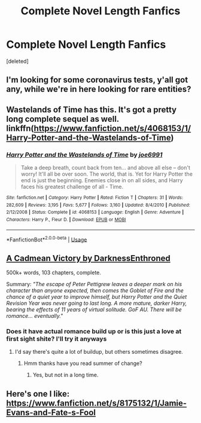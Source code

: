 #+TITLE: Complete Novel Length Fanfics

* Complete Novel Length Fanfics
:PROPERTIES:
:Score: 7
:DateUnix: 1584675401.0
:DateShort: 2020-Mar-20
:FlairText: Recommendation
:END:
[deleted]


** I'm looking for some coronavirus tests, y'all got any, while we're in here looking for rare entities?
:PROPERTIES:
:Author: ade1aide
:Score: 3
:DateUnix: 1584678610.0
:DateShort: 2020-Mar-20
:END:


** Wastelands of Time has this. It's got a pretty long complete sequel as well. linkffn([[https://www.fanfiction.net/s/4068153/1/Harry-Potter-and-the-Wastelands-of-Time]])
:PROPERTIES:
:Author: Efficient_Assistant
:Score: 2
:DateUnix: 1584696031.0
:DateShort: 2020-Mar-20
:END:

*** [[https://www.fanfiction.net/s/4068153/1/][*/Harry Potter and the Wastelands of Time/*]] by [[https://www.fanfiction.net/u/557425/joe6991][/joe6991/]]

#+begin_quote
  Take a deep breath, count back from ten... and above all else -- don't worry! It'll all be over soon. The world, that is. Yet for Harry Potter the end is just the beginning. Enemies close in on all sides, and Harry faces his greatest challenge of all - Time.
#+end_quote

^{/Site/:} ^{fanfiction.net} ^{*|*} ^{/Category/:} ^{Harry} ^{Potter} ^{*|*} ^{/Rated/:} ^{Fiction} ^{T} ^{*|*} ^{/Chapters/:} ^{31} ^{*|*} ^{/Words/:} ^{282,609} ^{*|*} ^{/Reviews/:} ^{3,195} ^{*|*} ^{/Favs/:} ^{5,677} ^{*|*} ^{/Follows/:} ^{3,160} ^{*|*} ^{/Updated/:} ^{8/4/2010} ^{*|*} ^{/Published/:} ^{2/12/2008} ^{*|*} ^{/Status/:} ^{Complete} ^{*|*} ^{/id/:} ^{4068153} ^{*|*} ^{/Language/:} ^{English} ^{*|*} ^{/Genre/:} ^{Adventure} ^{*|*} ^{/Characters/:} ^{Harry} ^{P.,} ^{Fleur} ^{D.} ^{*|*} ^{/Download/:} ^{[[http://www.ff2ebook.com/old/ffn-bot/index.php?id=4068153&source=ff&filetype=epub][EPUB]]} ^{or} ^{[[http://www.ff2ebook.com/old/ffn-bot/index.php?id=4068153&source=ff&filetype=mobi][MOBI]]}

--------------

*FanfictionBot*^{2.0.0-beta} | [[https://github.com/tusing/reddit-ffn-bot/wiki/Usage][Usage]]
:PROPERTIES:
:Author: FanfictionBot
:Score: 1
:DateUnix: 1584696049.0
:DateShort: 2020-Mar-20
:END:


** [[https://m.fanfiction.net/s/11446957/1/][A Cadmean Victory by DarknessEnthroned]]

500k+ words, 103 chapters, complete.

Summary: /"The escape of Peter Pettigrew leaves a deeper mark on his character than anyone expected, then comes the Goblet of Fire and the chance of a quiet year to improve himself, but Harry Potter and the Quiet Revision Year was never going to last long. A more mature, darker Harry, bearing the effects of 11 years of virtual solitude. GoF AU. There will be romance... eventually."/
:PROPERTIES:
:Score: 2
:DateUnix: 1584696340.0
:DateShort: 2020-Mar-20
:END:

*** Does it have actual romance build up or is this just a love at first sight shite? I'll try it anyways
:PROPERTIES:
:Author: Zeus_Kira
:Score: 1
:DateUnix: 1584700648.0
:DateShort: 2020-Mar-20
:END:

**** I'd say there's quite a lot of buildup, but others sometimes disagree.
:PROPERTIES:
:Score: 1
:DateUnix: 1584700756.0
:DateShort: 2020-Mar-20
:END:

***** Hmm thanks have you read summer of change?
:PROPERTIES:
:Author: Zeus_Kira
:Score: 1
:DateUnix: 1584700839.0
:DateShort: 2020-Mar-20
:END:

****** Yes, but not in a long time.
:PROPERTIES:
:Score: 1
:DateUnix: 1584719149.0
:DateShort: 2020-Mar-20
:END:


** Here's one I like: [[https://www.fanfiction.net/s/8175132/1/Jamie-Evans-and-Fate-s-Fool]]
:PROPERTIES:
:Author: raveninthewind84
:Score: 1
:DateUnix: 1584843615.0
:DateShort: 2020-Mar-22
:END:
